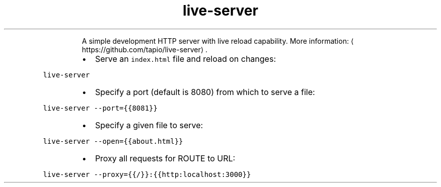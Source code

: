 .TH live\-server
.PP
.RS
A simple development HTTP server with live reload capability.
More information: \[la]https://github.com/tapio/live-server\[ra]\&.
.RE
.RS
.IP \(bu 2
Serve an \fB\fCindex.html\fR file and reload on changes:
.RE
.PP
\fB\fClive\-server\fR
.RS
.IP \(bu 2
Specify a port (default is 8080) from which to serve a file:
.RE
.PP
\fB\fClive\-server \-\-port={{8081}}\fR
.RS
.IP \(bu 2
Specify a given file to serve:
.RE
.PP
\fB\fClive\-server \-\-open={{about.html}}\fR
.RS
.IP \(bu 2
Proxy all requests for ROUTE to URL:
.RE
.PP
\fB\fClive\-server \-\-proxy={{/}}:{{http:localhost:3000}}\fR
